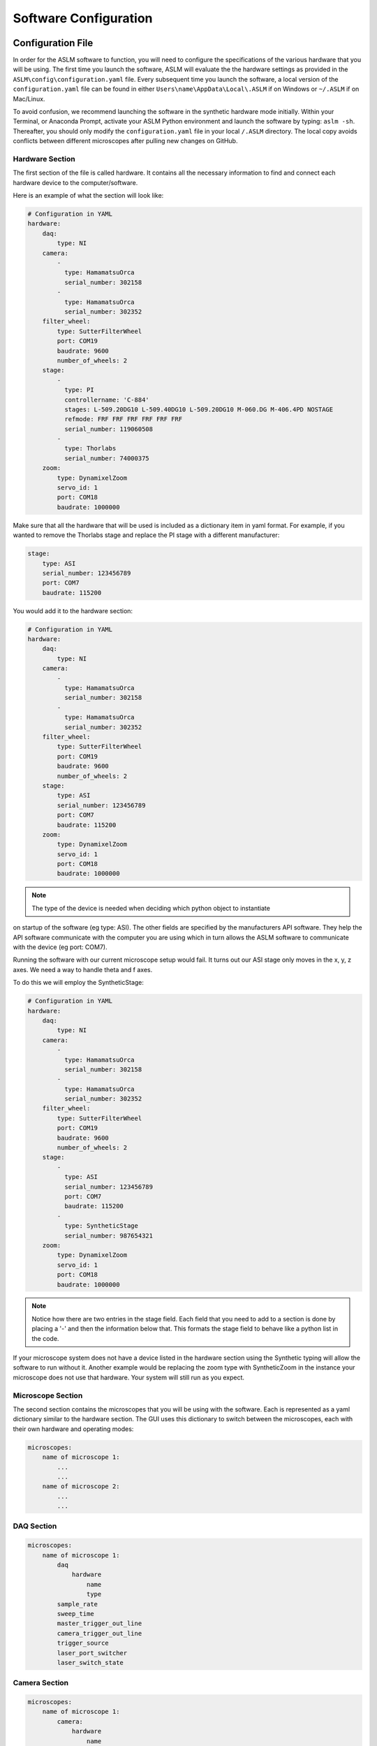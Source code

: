 Software Configuration
=========================

Configuration File
------------------
In order for the ASLM software to function, you will need to configure the
specifications of the various hardware that you will be using. The first time you
launch the software, ASLM will evaluate the the hardware settings as provided in the
``ASLM\config\configuration.yaml`` file. Every subsequent time you launch the
software, a local version of the ``configuration.yaml`` file can be found
in either ``Users\name\AppData\Local\.ASLM`` if on Windows or ``~/.ASLM`` if on
Mac/Linux.

To avoid confusion, we recommend launching the software in the synthetic hardware
mode initially. Within your Terminal, or Anaconda Prompt, activate your ASLM Python
environment and launch the software by typing: ``aslm -sh``. Thereafter, you should
only modify the ``configuration.yaml`` file in your local ``/.ASLM`` directory. The
local copy avoids conflicts between different microscopes after pulling new
changes on GitHub.


Hardware Section
^^^^^^^^^^^^^^^^^^^^^^^^^^^^^^^^^^
The first section of the file is called hardware. It contains all the necessary
information to find and connect each hardware device to the computer/software.

Here is an example of what the section will look like:

.. code-block:: yaml

    # Configuration in YAML
    hardware:
        daq:
            type: NI
        camera:
            -
              type: HamamatsuOrca
              serial_number: 302158
            -
              type: HamamatsuOrca
              serial_number: 302352
        filter_wheel:
            type: SutterFilterWheel
            port: COM19
            baudrate: 9600
            number_of_wheels: 2
        stage:
            -
              type: PI
              controllername: 'C-884'
              stages: L-509.20DG10 L-509.40DG10 L-509.20DG10 M-060.DG M-406.4PD NOSTAGE
              refmode: FRF FRF FRF FRF FRF FRF
              serial_number: 119060508
            -
              type: Thorlabs
              serial_number: 74000375
        zoom:
            type: DynamixelZoom
            servo_id: 1
            port: COM18
            baudrate: 1000000

Make sure that all the hardware that will be used is included as a dictionary item in
yaml format. For example, if you wanted to remove the Thorlabs stage and replace the
PI stage with a different manufacturer:

.. code-block:: yaml

    stage:
        type: ASI
        serial_number: 123456789
        port: COM7
        baudrate: 115200

You would add it to the hardware section:


.. code-block:: yaml

    # Configuration in YAML
    hardware:
        daq:
            type: NI
        camera:
            -
              type: HamamatsuOrca
              serial_number: 302158
            -
              type: HamamatsuOrca
              serial_number: 302352
        filter_wheel:
            type: SutterFilterWheel
            port: COM19
            baudrate: 9600
            number_of_wheels: 2
        stage:
            type: ASI
            serial_number: 123456789
            port: COM7
            baudrate: 115200
        zoom:
            type: DynamixelZoom
            servo_id: 1
            port: COM18
            baudrate: 1000000

.. note::

    The type of the device is needed when deciding which python object to instantiate
on startup of the software (eg type: ASI). The other fields are specified by the
manufacturers API software. They help the API software communicate with the computer
you are using which in turn allows the ASLM software to communicate with the device
(eg port: COM7).

Running the software with our current microscope setup would fail. It turns out our
ASI stage only moves in the x, y, z axes. We need a way to handle theta and f axes.

To do this we will employ the SyntheticStage:

.. code-block:: yaml

    # Configuration in YAML
    hardware:
        daq:
            type: NI
        camera:
            -
              type: HamamatsuOrca
              serial_number: 302158
            -
              type: HamamatsuOrca
              serial_number: 302352
        filter_wheel:
            type: SutterFilterWheel
            port: COM19
            baudrate: 9600
            number_of_wheels: 2
        stage:
            -
              type: ASI
              serial_number: 123456789
              port: COM7
              baudrate: 115200
            -
              type: SyntheticStage
              serial_number: 987654321
        zoom:
            type: DynamixelZoom
            servo_id: 1
            port: COM18
            baudrate: 1000000

.. note::

    Notice how there are two entries in the stage field. Each field that you need to add to a section is done by placing a '-'
    and then the information below that. This formats the stage field to behave like a python list in the code.

If your microscope system does not have a device listed in the hardware section using the Synthetic typing will allow the software to run without it.
Another example would be replacing the zoom type with SyntheticZoom in the instance your microscope does not use that hardware. Your system will still run as you expect.

Microscope Section
^^^^^^^^^^^^^^^^^^^^^^^^^^^^^^^^^^

The second section contains the microscopes that you will be using with the software.
Each is represented as a yaml dictionary similar to the hardware section. The GUI
uses this dictionary to switch between the microscopes, each with their own hardware
and operating modes:

.. code-block:: yaml

    microscopes:
        name of microscope 1:
            ...
            ...
        name of microscope 2:
            ...
            ...

DAQ Section
^^^^^^^^^^^^^^^^^^^^^^^^^^^^^^^^^^

.. code-block:: yaml

    microscopes:
        name of microscope 1:
            daq
                hardware
                    name
                    type
            sample_rate
            sweep_time
            master_trigger_out_line
            camera_trigger_out_line
            trigger_source
            laser_port_switcher
            laser_switch_state

Camera Section
^^^^^^^^^^^^^^^^^^^^^^^^^^^^^^^^^^
.. code-block:: yaml

    microscopes:
        name of microscope 1:
            camera:
                hardware
                    name
                    type
                    serial_number
                x_pixels: 2048.0
                y_pixels: 2048.0
                pixel_size_in_microns: 6.5
                subsampling: [1, 2, 4]
                sensor_mode: Normal  # 12 for progressive, 1 for normal. Normal/Light-Sheet
                readout_direction: Top-to-Bottom  # Top-to-Bottom', 'Bottom-to-Top'
                lightsheet_rolling_shutter_width: 608
                defect_correct_mode: 2.0
                binning: 1x1
                readout_speed: 1.0
                trigger_active: 1.0
                trigger_mode: 1.0 # external light-sheet mode
                trigger_polarity: 2.0  # positive pulse
                trigger_source: 2.0  # 2 = external, 3 = software.
                exposure_time: 20 # Use milliseconds throughout.
                delay_percent: 10
                pulse_percent: 1
                line_interval: 0.000075
                display_acquisition_subsampling: 4
                average_frame_rate: 4.969
                frames_to_average: 1
                exposure_time_range:
                    min: 1
                    max: 1000
                    step: 1


Remote Focus Section
^^^^^^^^^^^^^^^^^^^^^^^^^^^^^^^^^^
.. code-block:: yaml

    microscopes:
        name of microscope 1:
            remote_focus_device:
                hardware:
                    name: daq
                    type: NI
                    channel: PXI6259/ao2
                    min: 0
                    max: 5
                delay_percent: 7.5
                ramp_rising_percent: 85
                ramp_falling_percent: 2.5
                amplitude: 0.7
                offset: 2.3
                smoothing: 0.0


Galvo Section
^^^^^^^^^^^^^^^^^^^^^^^^^^^^^^^^^^
.. code-block:: yaml

    microscopes:
        name of microscope 1:
            galvo:
                -
                    hardware:
                        name: daq
                        type: NI
                        channel: PXI6259/ao0
                        min: -5
                        max: 5
                    waveform: sine
                    frequency: 99.9
                    amplitude: 2.5
                    offset: 0.5
                    duty_cycle: 50
                    phase: 1.57079 # pi/2


Filter Wheel Section
^^^^^^^^^^^^^^^^^^^^^^^^^^^^^^^^^^
.. code-block:: yaml

    microscopes:
        name of microscope 1:
            filter_wheel:
                hardware:
                    name: filter_wheel
                    type: SutterFilterWheel
                    wheel_number: 1
                filter_wheel_delay: .030 # in seconds
                available_filters:
                    Empty-Alignment: 0
                    GFP - FF01-515/30-32: 1
                    RFP - FF01-595/31-32: 2
                    Far-Red - BLP01-647R/31-32: 3
                    Blocked1: 4
                    Blocked2: 5
                    Blocked3: 6
                    Blocked4: 7
                    Blocked5: 8
                    Blocked6: 9


Stage Section
^^^^^^^^^^^^^^^^^^^^^^^^^^^^^^^^^^
The stage field has a hardware section that should reflect similar values to the hardware section at the top of the
configuration file. The only difference is the axes entry that explicility states the axes that the stage will control.
This lines up with earlier, we needed to add the SyntheticStage to control theta and f. The rest of the values in the
stage field relate to the bounds of the physical stage. This is what the software uses to set the minimum and maximum values
for stage movement. Most stages will have different values respectively.


.. code-block:: yaml

    microscopes:
        name of microscope 1:
            stage:
                hardware:
                    -
                        name: stage
                        type: PI
                        serial_number: 119060508
                        axes: [x, y, z, theta, f]
                        volts_per_micron: None
                        axes_channels: None
                        max: None
                        min: None

                x_max: 100000
                x_min: -100000
                y_max: 100000
                y_min: -100000
                z_max: 100000
                z_min: -100000
                f_max: 100000
                f_min: -100000
                theta_max: 360
                theta_min: 0

                x_step: 500
                y_step: 500
                z_step: 500
                theta_step: 30
                f_step: 500
                velocity: 1000

                x_offset: 0
                y_offset: 0
                z_offset: 0
                theta_offset: 0
                f_offset: 0

Stage Axes Definition
"""""""""""""""""""""""
Many times, the coordinate system of the stage hardware do not agree with the optical
definition of each axes identity. For example, many stages define their vertical
dimension as `z`, whereas optically, we often define this axis as `x`. Thus, there is
often a need to map the mechanical axes to the optical axes, and this is done with
the axes dictionary entry in the stage hardware section. By default, stage axes are
read in as `x`, `y`, `z`, `theta`, `f`, where theta is rotation and f is focus.

.. code-block:: yaml

    axes: [x, y, z, theta, f]

If instead, the z stage axis corresponds to the optical y axis, and vice versa, you
would then have to import the stages as following:

.. code-block:: yaml

    axes: [z, y, x, theta, f]


Zoom Section
^^^^^^^^^^^^^^^^^^^^^^^^^^^^^^^^^^
.. code-block:: yaml

    microscopes:
        name of microscope 1:
            zoom:
                hardware:
                    name: zoom
                    type: DynamixelZoom
                    servo_id: 1
                position:
                    0.63x: 0
                    1x: 627
                    2x: 1711
                    3x: 2301
                    4x: 2710
                    5x: 3079
                    6x: 3383
                pixel_size:
                    0.63x: 9.7
                    1x: 6.38
                    2x: 3.14
                    3x: 2.12
                    4x: 1.609
                    5x: 1.255
                    6x: 1.044
                stage_positions:
                    BABB:
                        f:
                            0.63x: 0
                            1x: 1
                            2x: 2
                            3x: 3
                            4x: 4
                            5x: 5
                            6x: 6

Shutter Section
^^^^^^^^^^^^^^^^^^^^^^^^^^^^^^^^^^
.. code-block:: yaml

    microscopes:
        name of microscope 1:
            shutter:
                hardware:
                name: daq
                type: NI
                channel: PXI6259/port0/line0
                min: 0
                max: 5

Laser Section
^^^^^^^^^^^^^^^^^^^^^^^^^^^^^^^^^^
.. code-block:: yaml

    microscopes:
        name of microscope 1:
            lasers:
                - wavelength: 488
                    onoff:
                        hardware:
                            name: daq
                            type: NI
                            channel: PXI6733/port0/line2
                            min: 0
                            max: 5
                    power:
                        hardware:
                            name: daq
                            type: NI
                            channel: PXI6733/ao0
                            min: 0
                            max: 5
                    type: LuxX
                    index: 0
                    delay_percent: 10
                    pulse_percent: 87
                - wavelength: ...




GUI Section
------------------

The third and final section of the configuration file is the GUI parameters.

It will look something like the below:

.. code-block:: yaml

    gui:
        channels:
            count: 5
            laser_power:
            min: 0
            max: 100
            step: 10
            exposure_time:
            min: 1
            max: 1000
            step: 5
            interval_time:
            min: 0
            max: 1000
            step: 5
        stack_acquisition:
            step_size:
            min: 0.200
            max: 1000
            step: 0.1
            start_pos:
            min: -5000
            max: 5000
            step: 1
            end_pos:
            min: -5000
            max: 10000
            step: 1
        timepoint:
            timepoints:
            min: 1
            max: 1000
            step: 1
            stack_pause:
            min: 0
            max: 1000
            step: 1

The values in each field relate to GUI widgets. They will set the min, max and step size for each of the
respective spinboxes in the example above.

.. note::

    This section is still under development. The plan going forward is to have all widgets be controlled in this
    manner.

Waveform Constants File
------------------------
In progress...

Remote Constants Section
^^^^^^^^^^^^^^^^^^^^^^^^^

.. code-block:: yaml

    "remote_focus_constants": {
        "microscope name 1": {
            "0.63x": {
                "488nm": {
                    "amplitude": "2.5",
                    "offset": "2.336",
                    "percent_smoothing": "0",
                    "percent_delay": "0"
                },
                "562nm": {
                    "amplitude": "2.5",
                    "offset": "2.336",
                    "percent_smoothing": "0",
                    "percent_delay": "0"
                },
                "642nm": {
                    "amplitude": "2.5",
                    "offset": "2.336",
                    "percent_smoothing": "0",
                    "percent_delay": "0"
                }
            },
            ...
        }
    },


Galvo Constants Section
^^^^^^^^^^^^^^^^^^^^^^^^^
.. code-block:: yaml

    ...
    "galvo_constants": {
        "Galvo 0": {
            "Nanoscale": {
                "N/A": {
                    "amplitude": "0.11",
                    "offset": "0.10",
                    "frequency": "99"
                }
            },
            "Mesoscale": {
                "0.63x": {
                    "amplitude": "0.11",
                    "offset": "0.10",
                    "frequency": "99"
                },
                "1x": {
                    "amplitude": "0.11",
                    "offset": "0.10",
                    "frequency": "99"
                },
                "2x": {
                    "amplitude": "0.11",
                    "offset": "0.10",
                    "frequency": "99"
                },
                "3x": {
                    "amplitude": "0.11",
                    "offset": "0.10",
                    "frequency": "99"
                },
                "4x": {
                    "amplitude": "0.11",
                    "offset": "0.10",
                    "frequency": "99"
                },
                "5x": {
                    "amplitude": "0.11",
                    "offset": "0.10",
                    "frequency": "99"
                },
                "6x": {
                    "amplitude": "0.11",
                    "offset": "0.10",
                    "frequency": "99"
                }
            }
        }
    },
    ...

Other Constants Section
^^^^^^^^^^^^^^^^^^^^^^^^^

.. code-block:: yaml

    "other_constants": {
        "duty_wait_duration": "10"
    }



Waveform Templates File
----------------------------
In progress...


.. code-block::

    {
      "Default": {
        "repeat": 1,
        "expand": 1,
      },
      "Confocal-Projection": {
        "repeat": timepoints,
        "expand": n_plane,
      }
    }

Rest API Configuration File
--------------------------------------------------------
In progress...

.. code-block::

    %YAML 1.2
    ---
    Ilastik:
      url: 'http://127.0.0.1:5000/ilastik'
